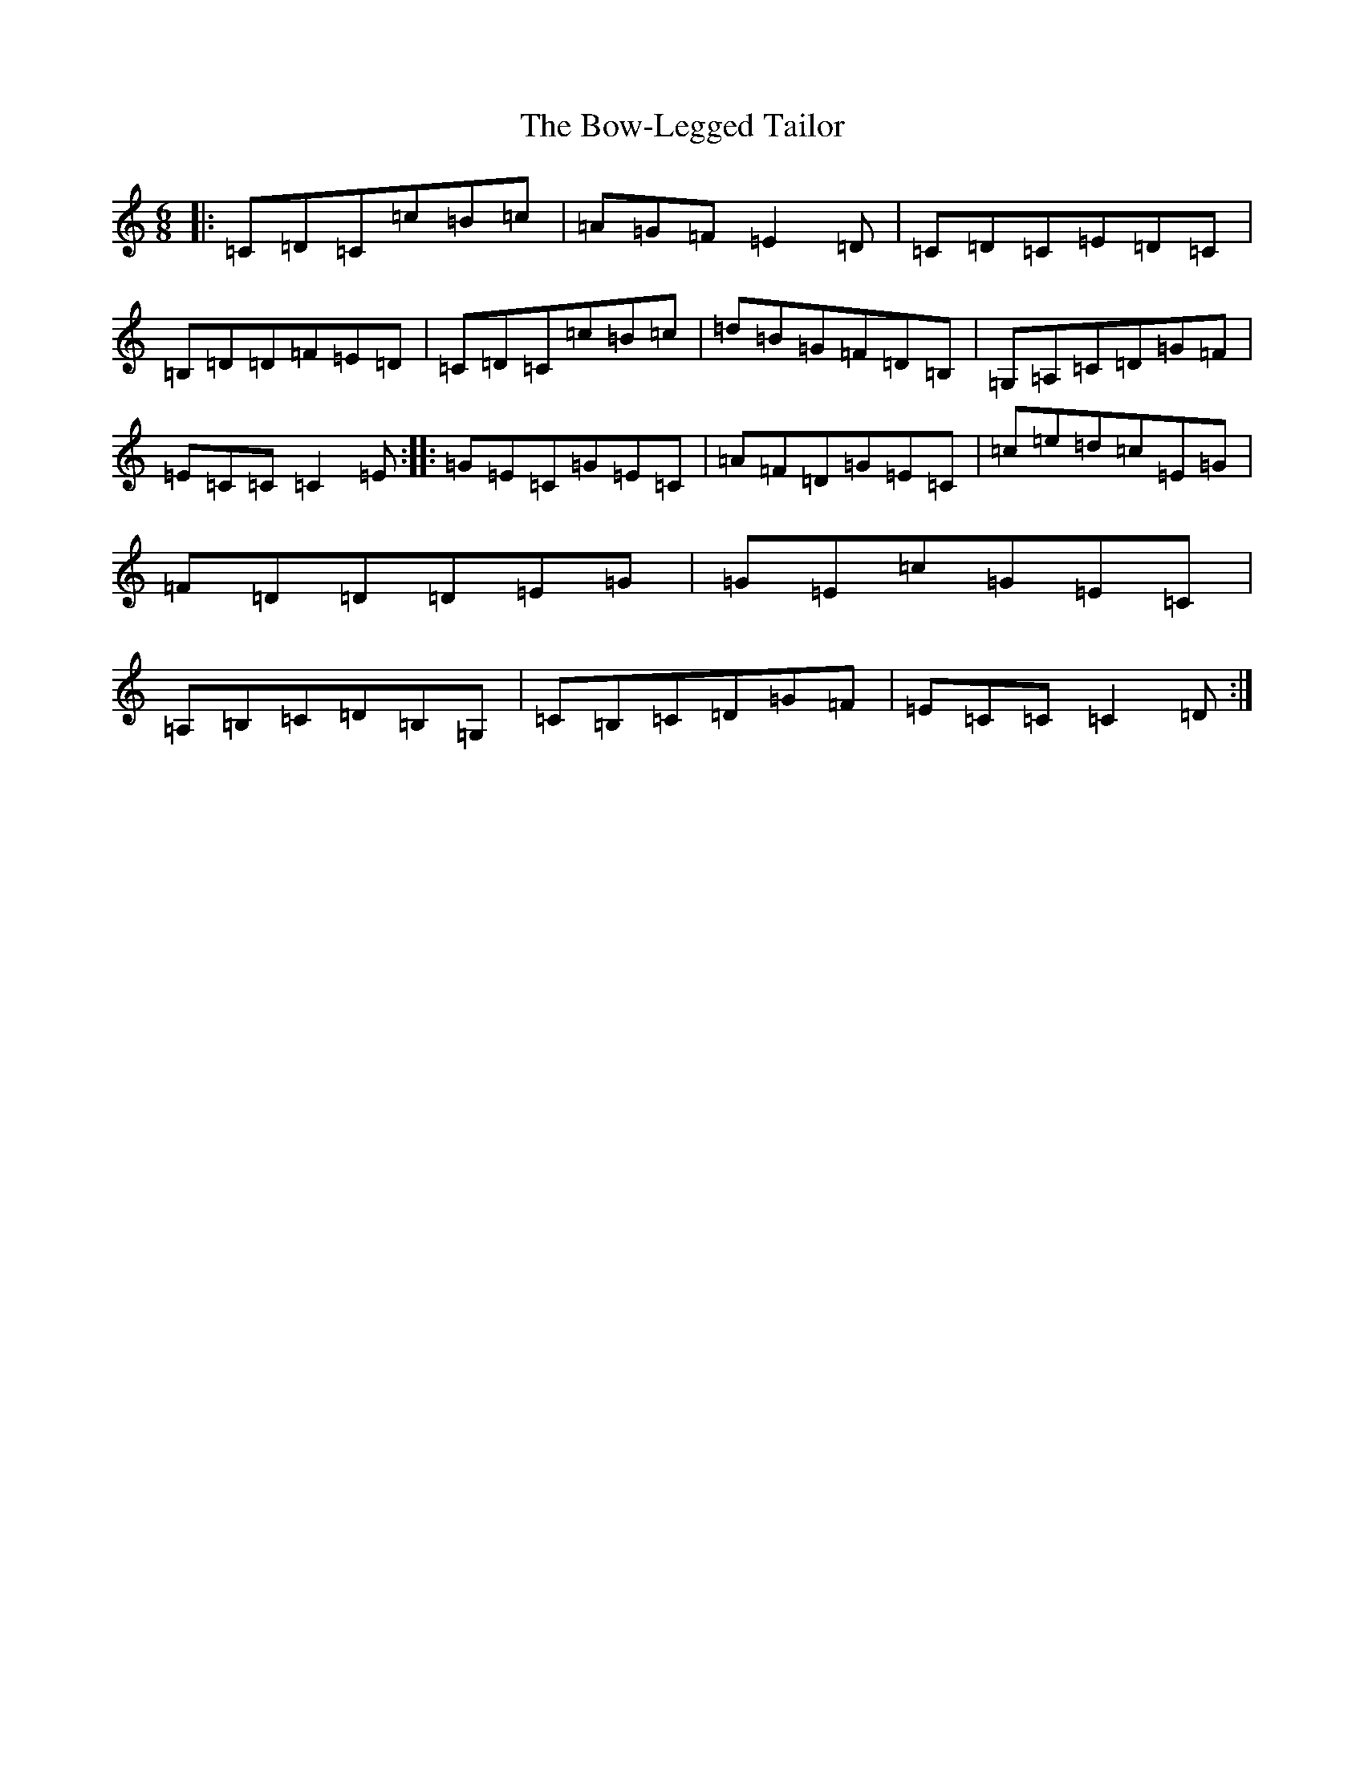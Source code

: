 X: 2373
T: Bow-Legged Tailor, The
S: https://thesession.org/tunes/1063#setting1063
R: jig
M:6/8
L:1/8
K: C Major
|:=C=D=C=c=B=c|=A=G=F=E2=D|=C=D=C=E=D=C|=B,=D=D=F=E=D|=C=D=C=c=B=c|=d=B=G=F=D=B,|=G,=A,=C=D=G=F|=E=C=C=C2=E:||:=G=E=C=G=E=C|=A=F=D=G=E=C|=c=e=d=c=E=G|=F=D=D=D=E=G|=G=E=c=G=E=C|=A,=B,=C=D=B,=G,|=C=B,=C=D=G=F|=E=C=C=C2=D:|
